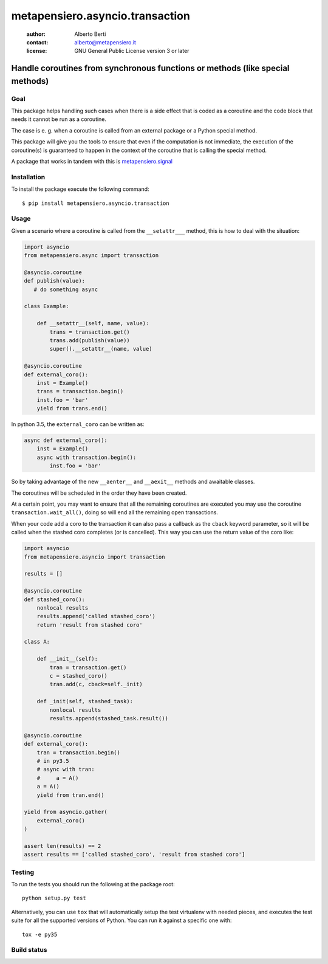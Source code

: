 .. -*- coding: utf-8 -*-
.. :Project:   metapensiero.asyncio.transaction -- Handle coroutines from synchronous functions or methods (like special methods)
.. :Created:   dom 09 ago 2015 12:57:35 CEST
.. :Author:    Alberto Berti <alberto@metapensiero.it>
.. :License:   GNU General Public License version 3 or later
.. :Copyright: Copyright (C) 2015 Alberto Berti
..

==================================
 metapensiero.asyncio.transaction
==================================

 :author: Alberto Berti
 :contact: alberto@metapensiero.it
 :license: GNU General Public License version 3 or later

Handle coroutines from synchronous functions or methods (like special methods)
------------------------------------------------------------------------------

Goal
~~~~

This package helps handling such cases when there is a side effect
that is coded as a coroutine and the code block that needs it cannot
be run as a coroutine.

The case is e. g. when a coroutine is called from an external package
or a Python special method.

This package will give you the tools to ensure that even if the
computation is not immediate, the execution of the coroutine(s) is
guaranteed to happen in the context of the coroutine that is calling
the special method.

A package that works in tandem with this is `metapensiero.signal`__

__ https://pypi.python.org/pypi/metapensiero.signal

Installation
~~~~~~~~~~~~

To install the package execute the following command::

  $ pip install metapensiero.asyncio.transaction

Usage
~~~~~

Given a scenario where a coroutine is called from the ``__setattr___``
method, this is how to deal with the situation:

.. code:: python

  import asyncio
  from metapensiero.async import transaction

  @asyncio.coroutine
  def publish(value):
     # do something async

  class Example:

      def __setattr__(self, name, value):
          trans = transaction.get()
          trans.add(publish(value))
          super().__setattr__(name, value)

  @asyncio.coroutine
  def external_coro():
      inst = Example()
      trans = transaction.begin()
      inst.foo = 'bar'
      yield from trans.end()

In python 3.5, the ``external_coro`` can be written as:

.. code:: python

  async def external_coro():
      inst = Example()
      async with transaction.begin():
          inst.foo = 'bar'

So by taking advantage of the new ``__aenter__`` and ``__aexit__``
methods and awaitable classes.

The coroutines will be scheduled in the order they have been created.

At a certain point, you may want  to ensure that all the remaining
coroutines are executed you may use the coroutine
``transaction.wait_all()``, doing so will end all the remaining open
transactions.

When your code add a coro to the transaction it can also pass a
callback as the ``cback`` keyword parameter, so it will be called when
the stashed coro completes (or is cancelled). This way you can use the
return value of the coro like:

.. code:: python

  import asyncio
  from metapensiero.asyncio import transaction

  results = []

  @asyncio.coroutine
  def stashed_coro():
      nonlocal results
      results.append('called stashed_coro')
      return 'result from stashed coro'

  class A:

      def __init__(self):
          tran = transaction.get()
          c = stashed_coro()
          tran.add(c, cback=self._init)

      def _init(self, stashed_task):
          nonlocal results
          results.append(stashed_task.result())

  @asyncio.coroutine
  def external_coro():
      tran = transaction.begin()
      # in py3.5
      # async with tran:
      #     a = A()
      a = A()
      yield from tran.end()

  yield from asyncio.gather(
      external_coro()
  )

  assert len(results) == 2
  assert results == ['called stashed_coro', 'result from stashed coro']


Testing
~~~~~~~

To run the tests you should run the following at the package root::

  python setup.py test

Alternatively, you can use ``tox`` that will automatically setup the test
virtualenv with needed pieces, and executes the test suite for all the
supported versions of Python. You can run it against a specific one with::

  tox -e py35


Build status
~~~~~~~~~~~~

.. image:: https://travis-ci.org/azazel75/metapensiero.asyncio.transaction.svg?branch=master
    :target: https://travis-ci.org/azazel75/metapensiero.asyncio.transaction
